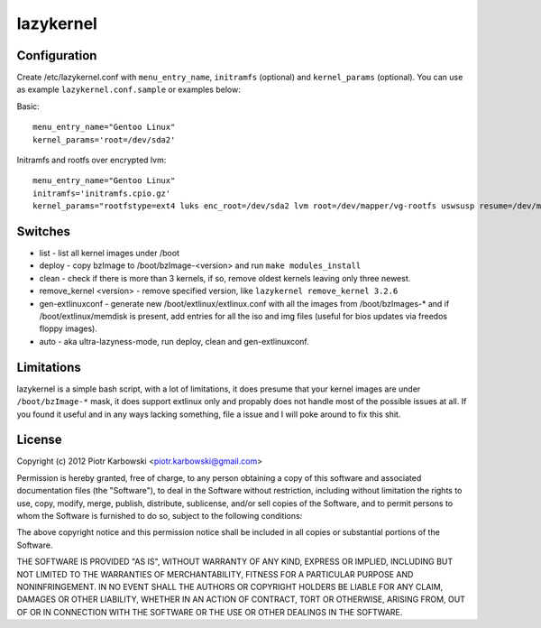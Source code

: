 lazykernel
==========

Configuration
-------------

Create /etc/lazykernel.conf with ``menu_entry_name``, ``initramfs`` (optional) and ``kernel_params`` (optional). You can use as example ``lazykernel.conf.sample`` or examples below:

Basic::

        menu_entry_name="Gentoo Linux"
        kernel_params='root=/dev/sda2'

Initramfs and rootfs over encrypted lvm::

        menu_entry_name="Gentoo Linux"
        initramfs='initramfs.cpio.gz'
        kernel_params="rootfstype=ext4 luks enc_root=/dev/sda2 lvm root=/dev/mapper/vg-rootfs uswsusp resume=/dev/mapper/vg-swap"

Switches
--------
- list - list all kernel images under /boot
- deploy - copy bzImage to /boot/bzImage-<version> and run ``make modules_install``
- clean - check if there is more than 3 kernels, if so, remove oldest kernels leaving only three newest.
- remove_kernel <version> - remove specified version, like ``lazykernel remove_kernel 3.2.6``
- gen-extlinuxconf - generate new /boot/extlinux/extlinux.conf with all the images from /boot/bzImages-* and if /boot/extlinux/memdisk is present, add entries for all the iso and img files (useful for bios updates via freedos floppy images).
- auto - aka ultra-lazyness-mode, run deploy, clean and gen-extlinuxconf.

Limitations
-----------
lazykernel is a simple bash script, with a lot of limitations, it does presume that your kernel images are under ``/boot/bzImage-*`` mask, it does support extlinux only and propably does not handle most of the possible issues at all. If you found it useful and in any ways lacking something, file a issue and I will poke around to fix this shit.

License
-------
Copyright (c) 2012 Piotr Karbowski <piotr.karbowski@gmail.com>

Permission is hereby granted, free of charge, to any person obtaining a copy of this software and associated documentation files (the "Software"), to deal in the Software without restriction, including without limitation the rights to use, copy, modify, merge, publish, distribute, sublicense, and/or sell copies of the Software, and to permit persons to whom the Software is furnished to do so, subject to the following conditions:

The above copyright notice and this permission notice shall be included in all copies or substantial portions of the Software.

THE SOFTWARE IS PROVIDED "AS IS", WITHOUT WARRANTY OF ANY KIND, EXPRESS OR IMPLIED, INCLUDING BUT NOT LIMITED TO THE WARRANTIES OF MERCHANTABILITY, FITNESS FOR A PARTICULAR PURPOSE AND NONINFRINGEMENT. IN NO EVENT SHALL THE AUTHORS OR COPYRIGHT HOLDERS BE LIABLE FOR ANY CLAIM, DAMAGES OR OTHER LIABILITY, WHETHER IN AN ACTION OF CONTRACT, TORT OR OTHERWISE, ARISING FROM, OUT OF OR IN CONNECTION WITH THE SOFTWARE OR THE USE OR OTHER DEALINGS IN THE SOFTWARE.


